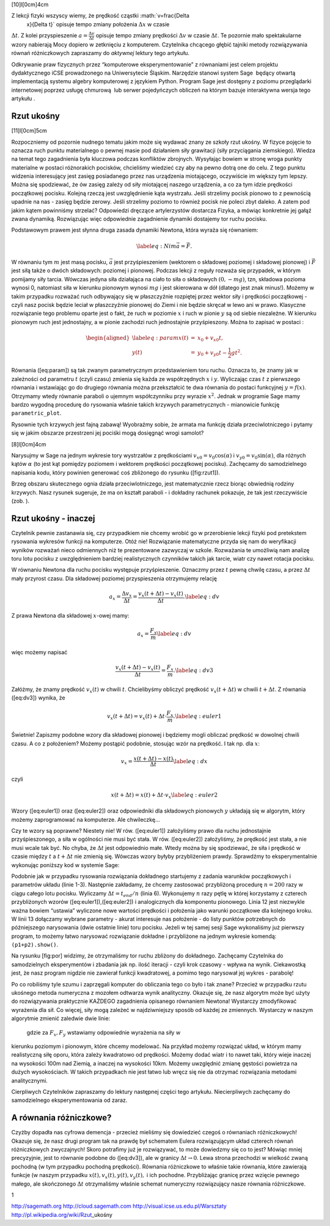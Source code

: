 [10]l[0cm]4cm |image|

Z lekcji fizyki wszyscy wiemy, że prędkość cząstki :math:`v=\frac{\Delta
  x}{\Delta t}` opisuje tempo zmiany położenia :math:`\Delta x` w czasie
:math:`\Delta t`. Z kolei przyspieszenie
:math:`a=\frac{\Delta v}{\Delta t}` opisuje tempo zmiany prędkości
:math:`\Delta v` w czasie :math:`\Delta t`. Te pozornie mało
spektakularne wzory nabierają Mocy dopiero w zetknięciu z komputerem.
Czytelnika chcącego głębić tajniki metody rozwiązywania równań
różniczkowych zapraszamy do *aktywnej* lektury tego artykułu.

Odkrywanie praw fizycznych przez “komputerowe eksperymentowanie” z
równaniami jest celem projektu dydaktycznego iCSE prowadzonego na
Uniwersytecie Śląskim. Narzędzie stanowi system Sage  będący otwartą
implementacją systemu algebry komputerowej z językiem Python. Program
Sage jest dostępny z poziomu przeglądarki internetowej poprzez usługę
chmurową  lub serwer pojedyńczych obliczeń na którym bazuje interaktywna
wersja tego artykułu .

Rzut ukośny
===========

[11]l[0cm]5cm |image|

Rozpoczniemy od pozornie nudnego tematu jakim może się wydawać znany ze
szkoły rzut ukośny. W fizyce pojęcie to oznacza ruch punktu materialnego
o pewnej masie pod działaniem siły grawitacji (siły przyciągania
ziemskiego). Wiedza na temat tego zagadnienia była kluczowa podczas
konfliktów zbrojnych. Wysyłając bowiem w stronę wroga punkty materialne
w postaci różnorakich pocisków, chcieliśmy wiedzieć czy aby na pewno
dotrą one do celu. Z tego punktu widzenia interesujący jest zasięg
posiadanego przez nas urządzenia miotającego, oczywiście im większy tym
lepszy. Można się spodziewać, że ów zasięg zależy od siły miotającej
naszego urządzenia, a co za tym idzie prędkości początkowej pocisku.
Kolejną rzeczą jest uwzględnienie kąta wystrzału. Jeśli strzelimy pocisk
pionowo to z pewnością upadnie na nas - zasięg będzie zerowy. Jeśli
strzelimy poziomo to również pocisk nie poleci zbyt daleko. A zatem pod
jakim kątem powinniśmy strzelać? Odpowiedzi dręczące artylerzystów
dostarcza Fizyka, a mówiąc konkretnie jej gałąź zwana dynamiką.
Rozwiązując więc odpowiednie zagadnienie dynamiki dostajemy tor ruchu
pocisku.

Podstawowym prawem jest słynna druga zasada dynamiki Newtona, która
wyraża się równaniem:

.. math::

   \label{eq:Ni}
   m \vec  a = \vec F.

W równaniu tym :math:`m` jest masą pocisku, :math:`\vec a` jest
przyśpieszeniem (wektorem o składowej poziomej i składowej pionowej) i
:math:`\vec F` jest siłą także o dwóch składowych: poziomej i pionowej.
Podczas lekcji z reguły rozważa się przypadek, w którym pomijamy siły
tarcia. Wówczas jedyna siła działająca na ciało to siła o składowych
:math:`(0,-mg)`, tzn, składowa pozioma wynosi 0, natomiast siła w
kierunku pionowym wynosi :math:`mg` i jest skierowana w dół (dlatego
jest znak minus!). Możemy w takim przypadku rozważać ruch odbywający się
w płaszczyźnie rozpiętej przez wektor siły i prędkości początkowej -
czyli nasz pocisk będzie leciał w płaszczyźnie pionowej do Ziemi i nie
będzie skręcał w lewo ani w prawo. Klasyczne rozwiązanie tego problemu
oparte jest o fakt, że ruch w poziomie :math:`x` i ruch w pionie
:math:`y` są od siebie niezależne. W kierunku pionowym ruch jest
jednostajny, a w pionie zachodzi ruch jednostajnie przyśpieszony. Można
to zapisać w postaci :

.. math::

   \begin{aligned}
   \label{eq:param}
   x(t) &=& x_0+v_{x0} t, \nonumber \\
   y(t) &=& y_0 + v_{y0} t - \frac{1}{2}g t^2.\end{aligned}

Równania ([eq:param]) są tak zwanym parametrycznym przedstawieniem toru
ruchu. Oznacza to, że znamy jak w zależności od parametru :math:`t`
(czyli czasu) zmienia się każda ze współrzędnych :math:`x` i :math:`y`.
Wyliczając czas :math:`t` z pierwszego równania i wstawiając go do
drugiego równania można przekształcić te dwa równania do postaci
funkcyjnej :math:`y=f(x)`. Otrzymamy wtedy równanie paraboli o ujemnym
współczynniku przy wyrazie :math:`x^2`. Jednak w programie Sage mamy
bardzo wygodną procedurę do rysowania właśnie takich krzywych
parametrycznych - mianowicie funkcję ``parametric_plot``.

Rysownie tych krzywych jest fajną zabawą! Wyobraźmy sobie, że armata ma
funkcję działa przeciwlotniczego i pytamy się w jakim obszarze
przestrzeni jej pociśki mogą dosięgnąć wrogi samolot?

[8]l[0cm]4cm |image|

Narysujmy w Sage na jednym wykresie tory wystrzałów z prędkościami
:math:`v_{x0}=v_0 \cos(\alpha)` i :math:`v_{y0}=v_0 \sin(\alpha)`, dla
różnych kątów :math:`\alpha` (to jest kąt pomiędzy poziomem i wektorem
prędkości początkowej pocisku). Zachęcamy do samodzielnego napisania
kodu, który powinien generować coś zbliżonego do rysunku ([fig:rzut1]).

|image|

Brzeg obszaru skutecznego ognia działa przeciwlotniczego, jest
matematycznie rzecz biorąc obwiednią rodziny krzywych. Nasz rysunek
sugeruje, że ma on kształt paraboli - i dokładny rachunek pokazuje, że
tak jest rzeczywiście (zob. ).

Rzut ukośny - inaczej
=====================

Czytelnik pewnie zastanawia się, czy przypadkiem nie chcemy wrobić go w
przerobienie lekcji fizyki pod pretekstem rysowania wykresów funkcji na
komputerze. Otóż nie! Rozwiązanie matematyczne przyda się nam do
weryfikacji wyników rozważań nieco odmiennych niż te prezentowane
zazwyczaj w szkole. Rozważania te umożliwią nam analizę toru lotu
pocisku z uwzględnieniem bardziej realistycznych czynników takich jak
tarcie, wiatr czy nawet rotacja pocisku.

W równaniu Newtona dla ruchu pocisku występuje przyśpieszenie. Oznaczmy
przez :math:`t` pewną chwilę czasu, a przez :math:`\Delta t` mały
przyrost czasu. Dla składowej poziomej przyspieszenia otrzymujemy
relację

.. math::

   a_x = \frac{\Delta v_x}{\Delta t}=\frac{v_x(t+\Delta t)-v_x(t)}{\Delta t}. 
   \label{eq:dv}

Z prawa Newtona dla składowej :math:`x`-owej mamy:

.. math::

   a_x = \frac{F_x}{m}
   \label{eq:dv}

więc możemy napisać

.. math::

   \frac{v_x(t+\Delta t)-v_x(t)}{\Delta t} = \frac{F_x}{m}.
   \label{eq:dv3}

Załóżmy, że znamy prędkość :math:`v_x(t)` w chwili :math:`t`.
Chcielibyśmy obliczyć prędkość :math:`v_x(t+\Delta t)` w chwili
:math:`t+\Delta t`. Z równania ([eq:dv3]) wynika, że

.. math::

   v_x(t+\Delta t) =v_x(t) + \Delta t\cdot  \frac{F_x}{m}.
   \label{eq:euler1}

Świetnie! Zapiszmy podobne wzory dla składowej pionowej i będziemy mogli
obliczać prędkość w dowolnej chwili czasu. A co z położeniem? Możemy
postąpić podobnie, stosując wzór na prędkość. I tak np. dla :math:`x`:

.. math::

   v_x = \frac{x(t+\Delta t)-x(t)}{\Delta t}
   \label{eq:dx}

czyli

.. math::

   x(t+\Delta t)= x(t)+ \Delta t \cdot v_x 
   \label{eq:euler2}

Wzory ([eq:euler1]) oraz ([eq:euler2]) oraz odpowiedniki dla składowych
pionowych :math:`y` układają się w algorytm, który możemy zaprogramować
na komputerze. Ale chwileczkę...

Czy te wzory są poprawne? Niestety nie! W rów. ([eq:euler1]) założyliśmy
prawo dla ruchu jednostajnie przyśpieszonego, a siła w ogólności nie
musi być stała. W rów. ([eq:euler2]) założyliśmy, że prędkość jest
stała, a nie musi wcale tak być. No chyba, że :math:`\Delta
t` jest odpowiednio małe. Wtedy można by się spodziewać, że siła i
prędkość w czasie między :math:`t` a :math:`t+\Delta t` nie zmienią się.
Wówczas wzory byłyby przybliżeniem prawdy. Sprawdźmy to eksperymentalnie
wykonując poniższy kod w systemie Sage:

Podobnie jak w przypadku rysowania rozwiązania dokładnego startujemy z
zadania warunków początkowych i parametrów układu (linie 1-3). Następnie
zakładamy, że chcemy zastosować przybliżoną procedurę :math:`n=200` razy
w ciągu całego lotu pocisku. Wyliczamy :math:`\Delta
t=t_{end}/n` (linia 6). Wykonujemy :math:`n` razy pętlę w której
korzystamy z czterech przybliżonych wzorów ([eq:euler1]),([eq:euler2]) i
analogicznych dla komponentu pionowego. Linia 12 jest niezwykle ważna
bowiem “ustawia” wyliczone nowe wartości prędkości i położenia jako
warunki początkowe dla kolejnego kroku. W linii 13 dołączamy wybrane
parametry - akurat interesuje nas położenie - do listy punktów
potrzebnych do późniejszego narysowania (dwie ostatnie linie) toru
pocisku. Jeżeli w tej samej sesji Sage wykonaliśmy już pierwszy program,
to możemy łatwo narysować rozwiązanie dokładne i przybliżone na jednym
wykresie komendą: ``(p1+p2).show()``.

|image|

Na rysunku [fig:por] widzimy, że otrzymaliśmy tor ruchu zbliżony do
dokładnego. Zachęcamy Czytelnika do samodzielnych eksperymentów i
zbadania jak np. ilość iteracji - czyli krok czasowy - wpływa na wynik.
Ciekawostką jest, że nasz program nigdzie nie zawierał funkcji
kwadratowej, a pomimo tego narysował jej wykres - parabolę!

Po co robiliśmy tyle szumu i zaprzęgali komputer do obliczania tego co
było i tak znane? Przecież w przypadku rzutu ukośnego metoda numeryczna
z mozołem odtwarza wynik analityczny. Okazuje się, że nasz algorytm może
być użyty do rozwiązywania praktycznie KAŻDEGO zagadnienia opisanego
równaniem Newtona! Wystarczy zmodyfikować wyrażenia dla sił. Co więcej,
siły mogą zależeć w najdziwniejszy sposób od każdej ze zmiennych.
Wystarczy w naszym algorytmie zmienić zaledwie dwie linie:

 gdzie za :math:`F_x,F_y` wstawiamy odpowiednie wyrażenia na siły w
kierunku poziomym i pionowym, które chcemy modelować. Na przykład możemy
rozwiązać układ, w którym mamy realistyczną siłę oporu, która zależy
kwadratowo od prędkości. Możemy dodać wiatr i to nawet taki, który wieje
inaczej na wysokości 100m nad Ziemią, a inaczej na wysokości 10km.
Możemy uwzględnić zmianę gęstości powietrza na dużych wysokościach. W
takich przypadkach nie jest łatwo lub wręcz się nie da otrzymać
rozwiązania metodami analitycznymi.

Cierpliwych Czytelników zapraszamy do lektury następnej części tego
artykułu. Niecierpliwych zachęcamy do samodzielnego eksperymentowania od
zaraz.

A równania różniczkowe?
=======================

Czyżby dopadła nas cyfrowa demencja - przecież mieliśmy się dowiedzieć
czegoś o równaniach różniczkowych! Okazuje się, że nasz drugi program
tak na prawdę był schematem Eulera rozwiązującym układ czterech równań
różniczkowych zwyczajnych! Skoro potrafimy już je rozwiązywać, to może
dowiedzmy się co to jest? Mówiąc mniej precyzyjnie, jest to równanie
podobne do ([eq:dv3]), ale w granicy :math:`\Delta t\to0`. Lewa strona
przechodzi w wielkość zwaną pochodną (w tym przypadku pochodną
prędkości). Równania różniczkowe to właśnie takie równania, które
zawierają funkcje (w naszym przypadku :math:`x(t),v_x(t),y(t),v_y(t),` i
ich pochodne. Przybliżając granicę przez wzięcie pewnego małego, ale
skończonego :math:`\Delta t` otrzymaliśmy właśnie schemat numeryczny
rozwiązujący nasze równania różniczkowe.

1

http://sagemath.org http://cloud.sagemath.com
http://visual.icse.us.edu.pl/Warsztaty
http://pl.wikipedia.org/wiki/Rzut\_ukośny

.. |image| image:: 3.jpg
.. |image| image:: 1a.png
.. |image| image:: 2.jpg
.. |image| image:: pplot.pdf
.. |image| image:: porownanie.pdf
